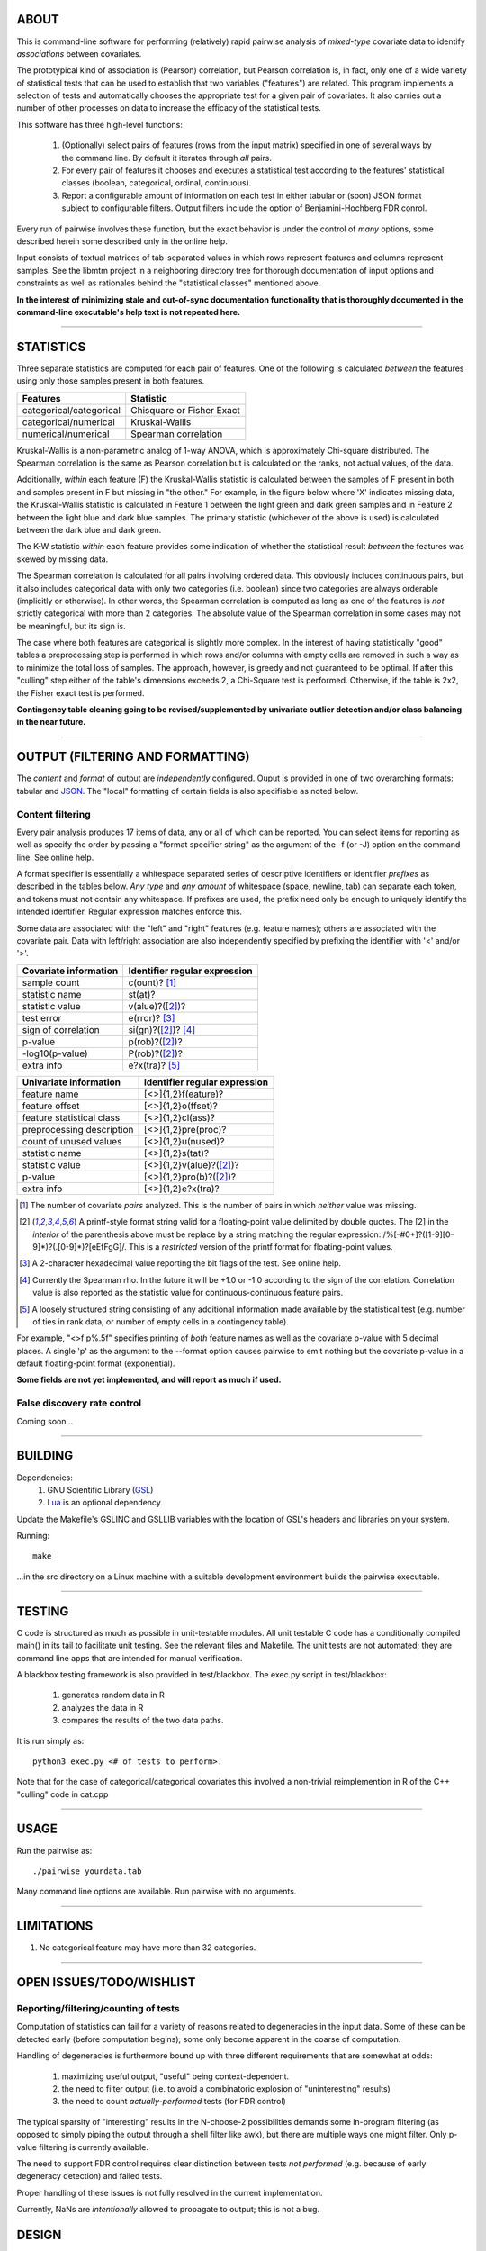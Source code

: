 ============================================================================
ABOUT
============================================================================

This is command-line software for performing (relatively) rapid pairwise 
analysis of *mixed-type* covariate data to identify *associations* between 
covariates.

The prototypical kind of association is (Pearson) correlation, but Pearson 
correlation is, in fact, only one of a wide variety of statistical tests
that can be used to establish that two variables ("features") are related.
This program implements a selection of tests and automatically chooses
the appropriate test for a given pair of covariates. It also carries out
a number of other processes on data to increase the efficacy of the
statistical tests.

This software has three high-level functions:

	1. (Optionally) select pairs of features (rows from the input matrix)
	   specified in one of several ways by the command line.
	   By default it iterates through *all* pairs.
	2. For every pair of features it chooses and executes a statistical test 
	   according to the features' statistical classes (boolean, categorical, 
	   ordinal, continuous).
	3. Report a configurable amount of information on each test in either
	   tabular or (soon) JSON format subject to configurable filters.
	   Output filters include the option of Benjamini-Hochberg FDR conrol.

Every run of pairwise involves these function, but the exact behavior
is under the control of *many* options, some described herein some 
described only in the online help.

Input consists of textual matrices of tab-separated values in which
rows represent features and columns represent samples. See the libmtm
project in a neighboring directory tree for thorough documentation of 
input options and constraints as well as rationales behind the "statistical
classes" mentioned above.

**In the interest of minimizing stale and out-of-sync documentation functionality
that is thoroughly documented in the command-line executable's help text is not
repeated here.**

^^^^

============================================================================
STATISTICS
============================================================================

Three separate statistics are computed for each pair of features.
One of the following is calculated *between* the features using only 
those samples present in both features.

======================= ================================
Features                Statistic
======================= ================================
categorical/categorical Chisquare or Fisher Exact
categorical/numerical   Kruskal-Wallis
numerical/numerical     Spearman correlation
======================= ================================

Kruskal-Wallis is a non-parametric analog of 1-way ANOVA, 
which is approximately Chi-square distributed. The Spearman
correlation is the same as Pearson correlation but is calculated
on the ranks, not actual values, of the data.

Additionally, *within* each feature (F) the Kruskal-Wallis statistic is calculated 
between the samples of F present in both and samples present in F but missing in "the other."
For example, in the figure below where 'X' indicates missing data, 
the Kruskal-Wallis statistic is calculated in Feature 1 
between the light green and dark green samples and in Feature 2 between the light
blue and dark blue samples. The primary statistic (whichever of the above is used)
is calculated between the dark blue and dark green.

.. image:: ./doc/subsets.png

The K-W statistic *within* each feature provides some indication of whether 
the statistical result *between* the features was skewed by missing data.

The Spearman correlation is calculated for all pairs involving ordered
data. This obviously includes continuous pairs, but it also includes
categorical data with only two categories (i.e. boolean) since two categories
are always orderable (implicitly or otherwise). In other words, the Spearman
correlation is computed as long as one of the features is *not* strictly 
categorical with more than 2 categories. The absolute value of the Spearman 
correlation in some cases may not be meaningful, but its sign is.

The case where both features are categorical is slightly more
complex. In the interest of having statistically "good" tables
a preprocessing step is performed in which rows and/or columns
with empty cells are removed in such a way as to minimize the
total loss of samples. The approach, however, is greedy and not
guaranteed to be optimal. If after this "culling" step either of
the table's dimensions exceeds 2, a Chi-Square test is performed. 
Otherwise, if the table is 2x2, the Fisher exact test is performed.

**Contingency table cleaning going to be revised/supplemented by univariate outlier
detection and/or class balancing in the near future.**

^^^^

============================================================================
OUTPUT (FILTERING AND FORMATTING)
============================================================================

The *content* and *format* of output are *independently* configured.
Ouput is provided in one of two overarching formats: tabular and JSON_.
The "local" formatting of certain fields is also specifiable as noted
below.

.. _JSON : http://json.org

----------------------------
Content filtering
----------------------------

Every pair analysis produces 17 items of data, any or all of which
can be reported. You can select items for reporting as well as
specify the order by passing a "format specifier string" as the
argument of the -f (or -J) option on the command line. See online
help.

A format specifier is essentially a whitespace separated series of descriptive
identifiers or identifier *prefixes* as described in the tables below. 
*Any type* and *any amount* of whitespace (space, newline, tab) can separate 
each token, and tokens must not contain any whitespace.
If prefixes are used, the prefix need only be enough to uniquely identify
the intended identifier. Regular expression matches enforce this.

Some data are associated with the "left" and "right" features (e.g. 
feature names); others are associated with the covariate pair. Data
with left/right association are also independently specified by 
prefixing the identifier with '<' and/or '>'.

=========================== ==================================
Covariate information       Identifier regular expression
=========================== ==================================
sample count                c(ount)? [1]_
statistic name              st(at)?
statistic value             v(alue)?([2]_)?
test error                  e(rror)? [3]_
sign of correlation         si(gn)?([2]_)? [4]_ 
p-value                     p(rob)?([2]_)?
-log10(p-value)             P(rob)?([2]_)?
extra info                  e?x(tra)? [5]_
=========================== ==================================


=========================== ================================
Univariate information      Identifier regular expression 
=========================== ================================
feature name                [<>]{1,2}f(eature)?
feature offset              [<>]{1,2}o(ffset)?
feature statistical class   [<>]{1,2}cl(ass)?
preprocessing description   [<>]{1,2}pre(proc)?
count of unused values      [<>]{1,2}u(nused)?
statistic name              [<>]{1,2}s(tat)?
statistic value             [<>]{1,2}v(alue)?([2]_)?
p-value                     [<>]{1,2}pro(b)?([2]_)?
extra info                  [<>]{1,2}e?x(tra)?
=========================== ================================

.. [1] The number of covariate *pairs* analyzed. This is the number
       of pairs in which *neither* value was missing.

.. [2] A printf-style format string valid for a floating-point value 
       delimited by double quotes. The \[2\] in the *interior* of the 
       parenthesis above must be replace by a string matching the
       regular expression: /%[-#0+]?([1-9][0-9]*)?(.[0-9]*)?[eEfFgG]/.
       This is a *restricted* version of the printf format
       for floating-point values.

.. [3] A 2-character hexadecimal value reporting the bit 
       flags of the test. See online help.

.. [4] Currently the Spearman rho. In the future it will be
       +1.0 or -1.0 according to the sign of the correlation.
       Correlation value is also reported as the statistic value
       for continuous-continuous feature pairs.

.. [5] A loosely structured string consisting of any additional
       information made available by the statistical test (e.g. number of
       ties in rank data, or number of empty cells in a contingency table).

For example, "<>f p%.5f" specifies printing of *both* feature names
as well as the covariate p-value with 5 decimal places. A 
single 'p' as the argument to the --format option causes pairwise
to emit nothing but the covariate p-value in a default floating-point
format (exponential).

**Some fields are not yet implemented, and will report as much if used.**

----------------------------
False discovery rate control
----------------------------

Coming soon...

^^^^

============================================================================
BUILDING
============================================================================

Dependencies:
	1. GNU Scientific Library (GSL_) 
	2. Lua_ is an optional dependency

Update the Makefile's GSLINC and GSLLIB variables with the location of
GSL's headers and libraries on your system.

Running::

	make
	
...in the src directory on a Linux machine with a suitable 
development environment builds the pairwise executable. 

.. _GSL: http://www.gnu.org/software/gsl
.. _Lua: http://www.lua.org

^^^^

============================================================================
TESTING
============================================================================

C code is structured as much as possible in unit-testable modules.
All unit testable C code has a conditionally compiled main() in its tail
to facilitate unit testing. See the relevant files and Makefile.
The unit tests are not automated; they are command line apps that are
intended for manual verification.

A blackbox testing framework is also provided in test/blackbox.
The exec.py script in test/blackbox:

	1. generates random data in R 
	2. analyzes the data in R
	3. compares the results of the two data paths.

It is run simply as::

	python3 exec.py <# of tests to perform>.

Note that for the case of categorical/categorical covariates
this involved a non-trivial reimplemention in R of the C++ "culling" code
in cat.cpp

^^^^

============================================================================
USAGE
============================================================================

Run the pairwise as::

	./pairwise yourdata.tab 

Many command line options are available. Run pairwise with no arguments.

^^^^

============================================================================
LIMITATIONS
============================================================================

1. No categorical feature may have more than 32 categories.

^^^^

============================================================================
OPEN ISSUES/TODO/WISHLIST
============================================================================

----------------------------------------------------------------------------
Reporting/filtering/counting of tests
----------------------------------------------------------------------------

Computation of statistics can fail for a variety of reasons related to
degeneracies in the input data. Some of these can be detected early (before
computation begins); some only become apparent in the coarse of computation.

Handling of degeneracies is furthermore bound up with three different
requirements that are somewhat at odds:

	1. maximizing useful output, "useful" being context-dependent.
	2. the need to filter output (i.e. to avoid a combinatoric explosion
	   of "uninteresting" results)
	3. the need to count *actually-performed* tests (for FDR control)

The typical sparsity of "interesting" results in the N-choose-2 possibilities
demands some in-program filtering (as opposed to simply piping the output
through a shell filter like awk), but there are multiple ways one
might filter. Only p-value filtering is currently available.

The need to support FDR control requires clear distinction between tests
*not performed* (e.g. because of early degeneracy detection) and failed
tests.

Proper handling of these issues is not fully resolved in the current 
implementation. 

Currently, NaNs are *intentionally* allowed to propagate to output; this is 
not a bug.

============================================================================
DESIGN
============================================================================

----------------------------------------------------------------------------
Goals
----------------------------------------------------------------------------

This software began as a reimplementation of an existing pipeline.
The requirement for compatibility with the prototype drove much
of its design.

The original program was motivated by one goal: speed. ..specifically, 
fast calculation of the several standard statistics describe above
on input with significant amounts of missing data. 

It was originally intended strictly for *exhaustive pairwise batch 
processing*.  Everything that deviates from this, e.g. row subselection, is 
an afterthought/add-on.

The goal of speed is approached in two ways:

	1. No memory allocation within loops; all memory is allocated before iteration commences.
	2. Implementation in a compiled language

Speed is no longer the *primary* driver of design. 

----------------------------------------------------------------------------
Degeneracy handling
----------------------------------------------------------------------------

Two types of degeneracies occur:
	1) those inherent in one (or both) *univariate* features
		a) categorical data with < 2 categories
		b) numerical data that is constant
	2) those that only emerge in the covariate pair because missing
	   data in one feature forces exclusion of values in the other

Univariate degeneracies are detected and flagged by the input parser (libmtm).


